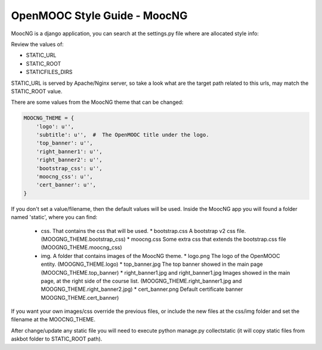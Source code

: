 OpenMOOC Style Guide - MoocNG
=============================

MoocNG is a django application, you can search at the settings.py file where are allocated style info:

Review the values of:

* STATIC_URL
* STATIC_ROOT
* STATICFILES_DIRS

STATIC_URL is served by Apache/Nginx server, so take a look what are the target path related to this urls, may match the STATIC_ROOT value.

There are some values from the MoocNG theme that can be changed:

.. code-block:: none

    MOOCNG_THEME = {
        'logo': u'',
        'subtitle': u'',  #  The OpenMOOC title under the logo.
        'top_banner': u'',
        'right_banner1': u'',
        'right_banner2': u'',
        'bootstrap_css': u'',
        'moocng_css': u'',
        'cert_banner': u'',
    }

If you don't set a value/filename, then the default values will be used. Inside the MoocNG app you will found a folder named 'static', where you can find:

  * css. That contains the css that will be used.
    * bootstrap.css  A bootstrap v2 css file. (MOOGNG_THEME.bootstrap_css)
    * moocng.css Some extra css that extends the bootstrap.css file (MOOGNG_THEME.moocng_css)
  * img. A folder that contains images of the MoocNG theme.
    * logo.png The logo of the OpenMOOC entity. (MOOGNG_THEME.logo)
    * top_banner.jpg The top banner showed in the main page (MOOCNG_THEME.top_banner)
    * right_banner1.jpg and right_banner1.jpg Images showed in the main page, at the right side of the course list. (MOOGNG_THEME.right_banner1.jpg and MOOGNG_THEME.right_banner2.jpg)
    * cert_banner.png Default certificate banner MOOGNG_THEME.cert_banner)

If you want your own images/css override the previous files, or include the new files at the css/img folder and set the filename at the MOOCNG_THEME.

After change/update any static file you will need to execute python manage.py collectstatic
(it will copy static files from askbot folder to STATIC_ROOT path).